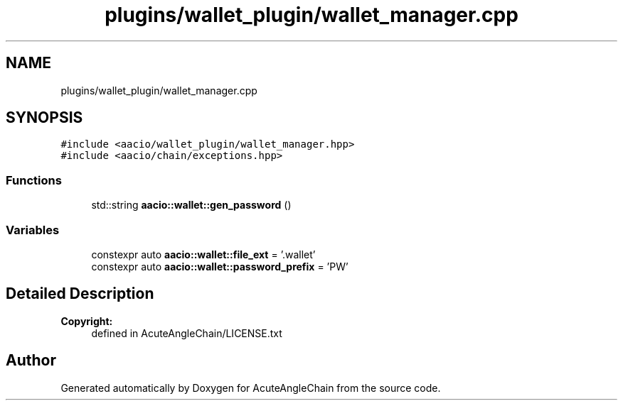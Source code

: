 .TH "plugins/wallet_plugin/wallet_manager.cpp" 3 "Sun Jun 3 2018" "AcuteAngleChain" \" -*- nroff -*-
.ad l
.nh
.SH NAME
plugins/wallet_plugin/wallet_manager.cpp
.SH SYNOPSIS
.br
.PP
\fC#include <aacio/wallet_plugin/wallet_manager\&.hpp>\fP
.br
\fC#include <aacio/chain/exceptions\&.hpp>\fP
.br

.SS "Functions"

.in +1c
.ti -1c
.RI "std::string \fBaacio::wallet::gen_password\fP ()"
.br
.in -1c
.SS "Variables"

.in +1c
.ti -1c
.RI "constexpr auto \fBaacio::wallet::file_ext\fP = '\&.wallet'"
.br
.ti -1c
.RI "constexpr auto \fBaacio::wallet::password_prefix\fP = 'PW'"
.br
.in -1c
.SH "Detailed Description"
.PP 

.PP
\fBCopyright:\fP
.RS 4
defined in AcuteAngleChain/LICENSE\&.txt 
.RE
.PP

.SH "Author"
.PP 
Generated automatically by Doxygen for AcuteAngleChain from the source code\&.
